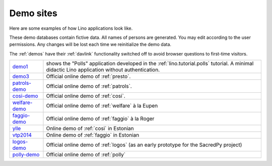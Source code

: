 .. _demos:

==========
Demo sites
==========

Here are some examples of how Lino applications look like.

These demo databases contain fictive data. 
All names of persons are generated.
You may edit according to the user permissions. 
Any changes will be lost each time we reinitialize the demo data.

The :ref:`demos` have their 
:ref:`davlink` functionality switched off 
to avoid browser questions to first-time visitors.





.. _demo1: http://demo1.lino-framework.org
.. _demo3: http://demo4.lino-framework.org
.. _welfare-demo: http://welfare-demo.lino-framework.org
.. _logos-demo: http://logos-demo.lino-framework.org
.. _polly-demo: http://polly-demo.lino-framework.org
.. _patrols-demo: http://patrols-demo.lino-framework.org
.. _cosi-demo: http://cosi-demo.lino-framework.org
.. _faggio-demo: http://faggio-demo1.lino-framework.org
.. _ylle: http://ylle.lino-framework.org
.. _vtp2014: http://vtp2014.lino-framework.org



============== =============================================================
demo1_         shows the "Polls" application developed in the 
               :ref:`lino.tutorial.polls` tutorial.
               A minimal didactic Lino application without authentication.
demo3_         Official online demo of :ref:`presto`.
patrols-demo_  Official online demo of :ref:`patrols`.
cosi-demo_     Official online demo of :ref:`cosi`.
welfare-demo_  Official online demo of :ref:`welfare` à la Eupen
faggio-demo_   Official online demo of :ref:`faggio` à la Roger
ylle_          Online demo of :ref:`cosi` in Estonian
vtp2014_       Online demo of :ref:`faggio` in Estonian
logos-demo_    Official online demo of :ref:`logos` 
               (as an early prototype for the SacredPy project)
polly-demo_    Official online demo of :ref:`polly` 
============== =============================================================
    
